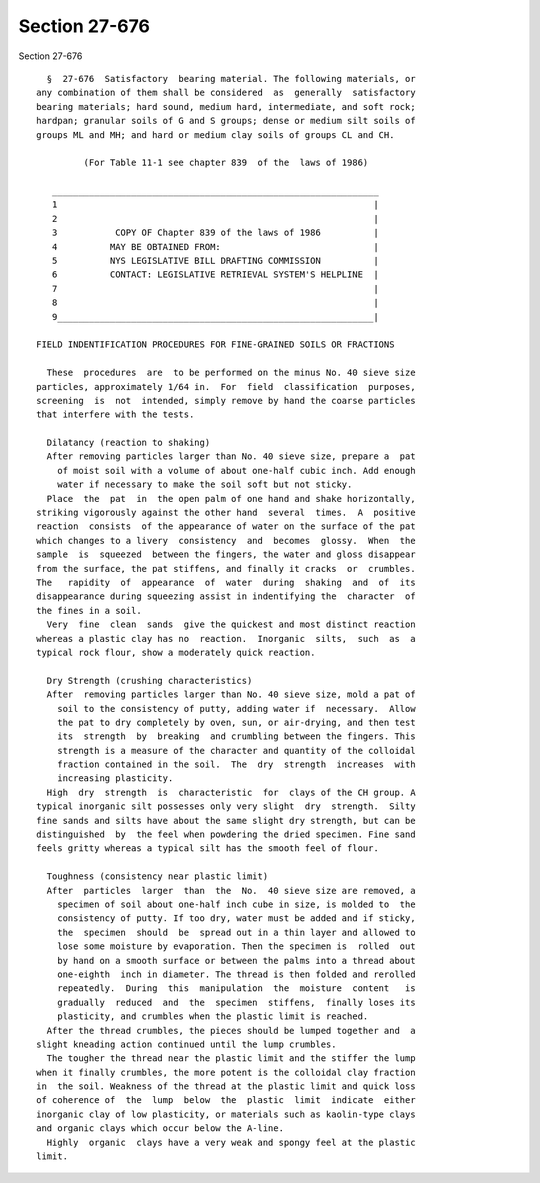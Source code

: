Section 27-676
==============

Section 27-676 ::    
        
     
        §  27-676  Satisfactory  bearing material. The following materials, or
      any combination of them shall be considered  as  generally  satisfactory
      bearing materials; hard sound, medium hard, intermediate, and soft rock;
      hardpan; granular soils of G and S groups; dense or medium silt soils of
      groups ML and MH; and hard or medium clay soils of groups CL and CH.
     
               (For Table 11-1 see chapter 839  of the  laws of 1986)
     
         ______________________________________________________________
         1                                                            |
         2                                                            |
         3           COPY OF Chapter 839 of the laws of 1986          |
         4          MAY BE OBTAINED FROM:                             |
         5          NYS LEGISLATIVE BILL DRAFTING COMMISSION          |
         6          CONTACT: LEGISLATIVE RETRIEVAL SYSTEM'S HELPLINE  |
         7                                                            |
         8                                                            |
         9____________________________________________________________|
     
      FIELD INDENTIFICATION PROCEDURES FOR FINE-GRAINED SOILS OR FRACTIONS
     
        These  procedures  are  to be performed on the minus No. 40 sieve size
      particles, approximately 1/64 in.  For  field  classification  purposes,
      screening  is  not  intended, simply remove by hand the coarse particles
      that interfere with the tests.
     
        Dilatancy (reaction to shaking)
        After removing particles larger than No. 40 sieve size, prepare a  pat
          of moist soil with a volume of about one-half cubic inch. Add enough
          water if necessary to make the soil soft but not sticky.
        Place  the  pat  in  the open palm of one hand and shake horizontally,
      striking vigorously against the other hand  several  times.  A  positive
      reaction  consists  of the appearance of water on the surface of the pat
      which changes to a livery  consistency  and  becomes  glossy.  When  the
      sample  is  squeezed  between the fingers, the water and gloss disappear
      from the surface, the pat stiffens, and finally it cracks  or  crumbles.
      The   rapidity  of  appearance  of  water  during  shaking  and  of  its
      disappearance during squeezing assist in indentifying the  character  of
      the fines in a soil.
        Very  fine  clean  sands  give the quickest and most distinct reaction
      whereas a plastic clay has no  reaction.  Inorganic  silts,  such  as  a
      typical rock flour, show a moderately quick reaction.
     
        Dry Strength (crushing characteristics)
        After  removing particles larger than No. 40 sieve size, mold a pat of
          soil to the consistency of putty, adding water if  necessary.  Allow
          the pat to dry completely by oven, sun, or air-drying, and then test
          its  strength  by  breaking  and crumbling between the fingers. This
          strength is a measure of the character and quantity of the colloidal
          fraction contained in the soil.  The  dry  strength  increases  with
          increasing plasticity.
        High  dry  strength  is  characteristic  for  clays of the CH group. A
      typical inorganic silt possesses only very slight  dry  strength.  Silty
      fine sands and silts have about the same slight dry strength, but can be
      distinguished  by  the feel when powdering the dried specimen. Fine sand
      feels gritty whereas a typical silt has the smooth feel of flour.
    
        Toughness (consistency near plastic limit)
        After  particles  larger  than  the  No.  40 sieve size are removed, a
          specimen of soil about one-half inch cube in size, is molded to  the
          consistency of putty. If too dry, water must be added and if sticky,
          the  specimen  should  be  spread out in a thin layer and allowed to
          lose some moisture by evaporation. Then the specimen is  rolled  out
          by hand on a smooth surface or between the palms into a thread about
          one-eighth  inch in diameter. The thread is then folded and rerolled
          repeatedly.  During  this  manipulation  the  moisture  content   is
          gradually  reduced  and  the  specimen  stiffens,  finally loses its
          plasticity, and crumbles when the plastic limit is reached.
        After the thread crumbles, the pieces should be lumped together and  a
      slight kneading action continued until the lump crumbles.
        The tougher the thread near the plastic limit and the stiffer the lump
      when it finally crumbles, the more potent is the colloidal clay fraction
      in  the soil. Weakness of the thread at the plastic limit and quick loss
      of coherence of  the  lump  below  the  plastic  limit  indicate  either
      inorganic clay of low plasticity, or materials such as kaolin-type clays
      and organic clays which occur below the A-line.
        Highly  organic  clays have a very weak and spongy feel at the plastic
      limit.
    
    
    
    
    
    
    